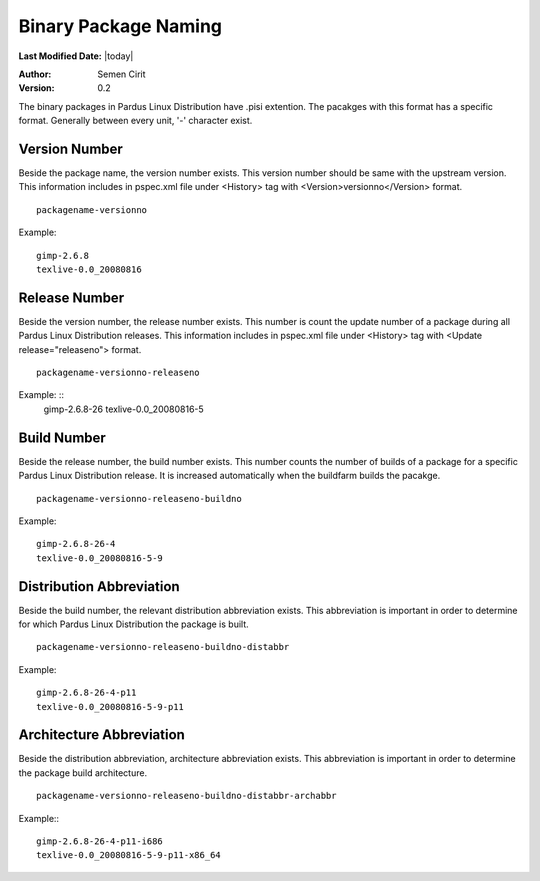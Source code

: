 .. _binary-package-naming:

Binary Package Naming
---------------------

**Last Modified Date:** |today|

:Author: Semen Cirit

:Version: 0.2

The binary packages in Pardus Linux Distribution have .pisi extention. The pacakges with this format has a specific format. Generally between every unit, '-' character exist.

Version Number
^^^^^^^^^^^^^^

Beside the package name, the version number exists. This version number should be same with the upstream version. This information includes in pspec.xml file under <History> tag with <Version>versionno</Version> format.

::

    packagename-versionno

Example:  ::

            gimp-2.6.8
            texlive-0.0_20080816


Release Number
^^^^^^^^^^^^^^

Beside the version number, the release number exists. This number is count the update number of a package during all Pardus Linux Distribution releases. This information includes in pspec.xml file under <History> tag with <Update release="releaseno"> format.

::

    packagename-versionno-releaseno

Example: ::
            gimp-2.6.8-26
            texlive-0.0_20080816-5

Build Number
^^^^^^^^^^^^

Beside the release number, the build number exists. This number counts the number of builds of a package for a specific Pardus Linux Distribution release. It is increased automatically when the buildfarm builds the pacakge.

::

    packagename-versionno-releaseno-buildno

Example: ::

        gimp-2.6.8-26-4
        texlive-0.0_20080816-5-9

Distribution Abbreviation
^^^^^^^^^^^^^^^^^^^^^^^^^

Beside the build number, the relevant distribution abbreviation exists. This abbreviation is important in order to determine for which Pardus Linux Distribution the package is built.

::

    packagename-versionno-releaseno-buildno-distabbr

Example:    ::

       gimp-2.6.8-26-4-p11
       texlive-0.0_20080816-5-9-p11

Architecture Abbreviation
^^^^^^^^^^^^^^^^^^^^^^^^^

Beside the distribution abbreviation, architecture abbreviation exists. This abbreviation is important in order to determine the package build architecture.

::

   packagename-versionno-releaseno-buildno-distabbr-archabbr

Example:::

           gimp-2.6.8-26-4-p11-i686
           texlive-0.0_20080816-5-9-p11-x86_64
